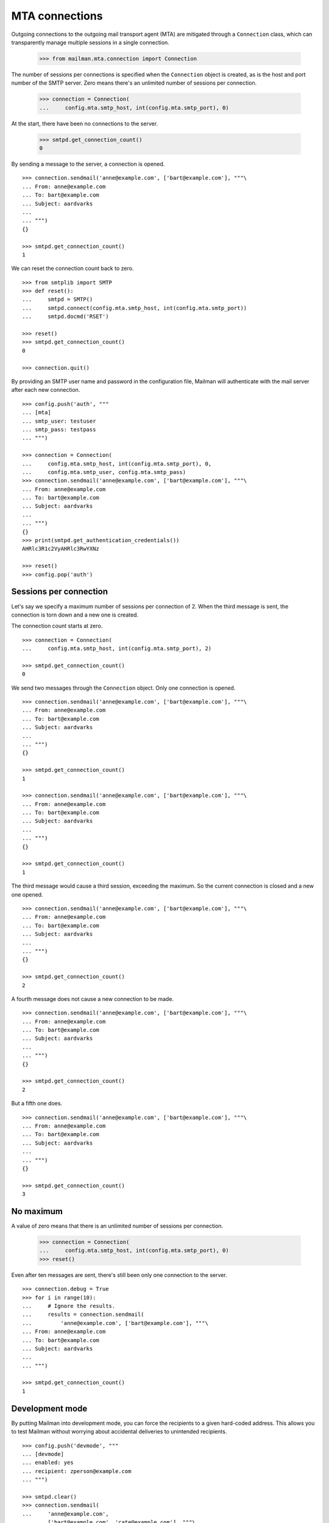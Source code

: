 ===============
MTA connections
===============

Outgoing connections to the outgoing mail transport agent (MTA) are mitigated
through a ``Connection`` class, which can transparently manage multiple
sessions in a single connection.

    >>> from mailman.mta.connection import Connection

The number of sessions per connections is specified when the ``Connection``
object is created, as is the host and port number of the SMTP server.  Zero
means there's an unlimited number of sessions per connection.

    >>> connection = Connection(
    ...     config.mta.smtp_host, int(config.mta.smtp_port), 0)

At the start, there have been no connections to the server.

    >>> smtpd.get_connection_count()
    0

By sending a message to the server, a connection is opened.
::

    >>> connection.sendmail('anne@example.com', ['bart@example.com'], """\
    ... From: anne@example.com
    ... To: bart@example.com
    ... Subject: aardvarks
    ...
    ... """)
    {}

    >>> smtpd.get_connection_count()
    1

We can reset the connection count back to zero.
::

    >>> from smtplib import SMTP
    >>> def reset():
    ...     smtpd = SMTP()
    ...     smtpd.connect(config.mta.smtp_host, int(config.mta.smtp_port))
    ...     smtpd.docmd('RSET')

    >>> reset()
    >>> smtpd.get_connection_count()
    0

    >>> connection.quit()

By providing an SMTP user name and password in the configuration file, Mailman
will authenticate with the mail server after each new connection.
::

    >>> config.push('auth', """
    ... [mta]
    ... smtp_user: testuser
    ... smtp_pass: testpass
    ... """)

    >>> connection = Connection(
    ...     config.mta.smtp_host, int(config.mta.smtp_port), 0,
    ...     config.mta.smtp_user, config.mta.smtp_pass)
    >>> connection.sendmail('anne@example.com', ['bart@example.com'], """\
    ... From: anne@example.com
    ... To: bart@example.com
    ... Subject: aardvarks
    ...
    ... """)
    {}
    >>> print(smtpd.get_authentication_credentials())
    AHRlc3R1c2VyAHRlc3RwYXNz

    >>> reset()
    >>> config.pop('auth')


Sessions per connection
=======================

Let's say we specify a maximum number of sessions per connection of 2.  When
the third message is sent, the connection is torn down and a new one is
created.

The connection count starts at zero.
::

    >>> connection = Connection(
    ...     config.mta.smtp_host, int(config.mta.smtp_port), 2)

    >>> smtpd.get_connection_count()
    0

We send two messages through the ``Connection`` object.  Only one connection
is opened.
::

    >>> connection.sendmail('anne@example.com', ['bart@example.com'], """\
    ... From: anne@example.com
    ... To: bart@example.com
    ... Subject: aardvarks
    ...
    ... """)
    {}

    >>> smtpd.get_connection_count()
    1

    >>> connection.sendmail('anne@example.com', ['bart@example.com'], """\
    ... From: anne@example.com
    ... To: bart@example.com
    ... Subject: aardvarks
    ...
    ... """)
    {}

    >>> smtpd.get_connection_count()
    1

The third message would cause a third session, exceeding the maximum.  So the
current connection is closed and a new one opened.
::

    >>> connection.sendmail('anne@example.com', ['bart@example.com'], """\
    ... From: anne@example.com
    ... To: bart@example.com
    ... Subject: aardvarks
    ...
    ... """)
    {}

    >>> smtpd.get_connection_count()
    2

A fourth message does not cause a new connection to be made.
::

    >>> connection.sendmail('anne@example.com', ['bart@example.com'], """\
    ... From: anne@example.com
    ... To: bart@example.com
    ... Subject: aardvarks
    ...
    ... """)
    {}

    >>> smtpd.get_connection_count()
    2

But a fifth one does.
::

    >>> connection.sendmail('anne@example.com', ['bart@example.com'], """\
    ... From: anne@example.com
    ... To: bart@example.com
    ... Subject: aardvarks
    ...
    ... """)
    {}

    >>> smtpd.get_connection_count()
    3


No maximum
==========

A value of zero means that there is an unlimited number of sessions per
connection.

    >>> connection = Connection(
    ...     config.mta.smtp_host, int(config.mta.smtp_port), 0)
    >>> reset()

Even after ten messages are sent, there's still been only one connection to
the server.
::

    >>> connection.debug = True
    >>> for i in range(10):
    ...     # Ignore the results.
    ...     results = connection.sendmail(
    ...         'anne@example.com', ['bart@example.com'], """\
    ... From: anne@example.com
    ... To: bart@example.com
    ... Subject: aardvarks
    ...
    ... """)

    >>> smtpd.get_connection_count()
    1


Development mode
================

By putting Mailman into development mode, you can force the recipients to a
given hard-coded address.  This allows you to test Mailman without worrying
about accidental deliveries to unintended recipients.
::

    >>> config.push('devmode', """
    ... [devmode]
    ... enabled: yes
    ... recipient: zperson@example.com
    ... """)

    >>> smtpd.clear()
    >>> connection.sendmail(
    ...     'anne@example.com',
    ...     ['bart@example.com', 'cate@example.com'], """\
    ... From: anne@example.com
    ... To: bart@example.com
    ... Subject: aardvarks
    ...
    ... """)
    {}

    >>> messages = list(smtpd.messages)
    >>> len(messages)
    1
    >>> print(messages[0].as_string())
    From: anne@example.com
    To: bart@example.com
    Subject: aardvarks
    X-Peer: ...
    X-MailFrom: anne@example.com
    X-RcptTo: zperson@example.com, zperson@example.com
    <BLANKLINE>
    <BLANKLINE>

    >>> config.pop('devmode')
